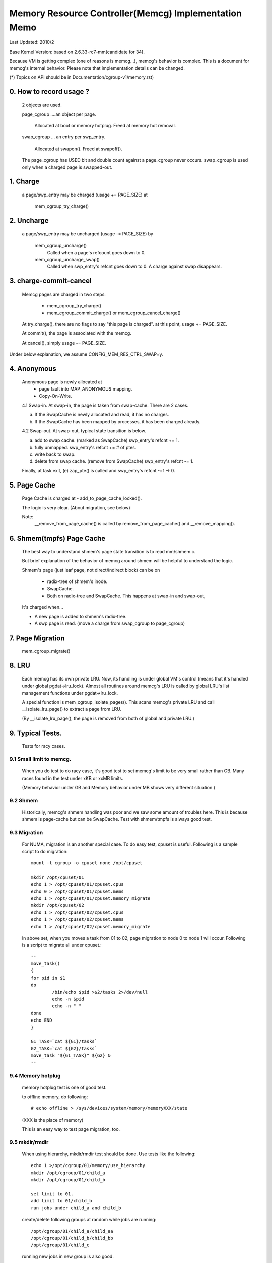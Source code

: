 =====================================================
Memory Resource Controller(Memcg) Implementation Memo
=====================================================

Last Updated: 2010/2

Base Kernel Version: based on 2.6.33-rc7-mm(candidate for 34).

Because VM is getting complex (one of reasons is memcg...), memcg's behavior
is complex. This is a document for memcg's internal behavior.
Please note that implementation details can be changed.

(*) Topics on API should be in Documentation/cgroup-v1/memory.rst)

0. How to record usage ?
========================

   2 objects are used.

   page_cgroup ....an object per page.

	Allocated at boot or memory hotplug. Freed at memory hot removal.

   swap_cgroup ... an entry per swp_entry.

	Allocated at swapon(). Freed at swapoff().

   The page_cgroup has USED bit and double count against a page_cgroup never
   occurs. swap_cgroup is used only when a charged page is swapped-out.

1. Charge
=========

   a page/swp_entry may be charged (usage += PAGE_SIZE) at

	mem_cgroup_try_charge()

2. Uncharge
===========

  a page/swp_entry may be uncharged (usage -= PAGE_SIZE) by

	mem_cgroup_uncharge()
	  Called when a page's refcount goes down to 0.

	mem_cgroup_uncharge_swap()
	  Called when swp_entry's refcnt goes down to 0. A charge against swap
	  disappears.

3. charge-commit-cancel
=======================

	Memcg pages are charged in two steps:

		- mem_cgroup_try_charge()
		- mem_cgroup_commit_charge() or mem_cgroup_cancel_charge()

	At try_charge(), there are no flags to say "this page is charged".
	at this point, usage += PAGE_SIZE.

	At commit(), the page is associated with the memcg.

	At cancel(), simply usage -= PAGE_SIZE.

Under below explanation, we assume CONFIG_MEM_RES_CTRL_SWAP=y.

4. Anonymous
============

	Anonymous page is newly allocated at
		  - page fault into MAP_ANONYMOUS mapping.
		  - Copy-On-Write.

	4.1 Swap-in.
	At swap-in, the page is taken from swap-cache. There are 2 cases.

	(a) If the SwapCache is newly allocated and read, it has no charges.
	(b) If the SwapCache has been mapped by processes, it has been
	    charged already.

	4.2 Swap-out.
	At swap-out, typical state transition is below.

	(a) add to swap cache. (marked as SwapCache)
	    swp_entry's refcnt += 1.
	(b) fully unmapped.
	    swp_entry's refcnt += # of ptes.
	(c) write back to swap.
	(d) delete from swap cache. (remove from SwapCache)
	    swp_entry's refcnt -= 1.


	Finally, at task exit,
	(e) zap_pte() is called and swp_entry's refcnt -=1 -> 0.

5. Page Cache
=============

	Page Cache is charged at
	- add_to_page_cache_locked().

	The logic is very clear. (About migration, see below)

	Note:
	  __remove_from_page_cache() is called by remove_from_page_cache()
	  and __remove_mapping().

6. Shmem(tmpfs) Page Cache
===========================

	The best way to understand shmem's page state transition is to read
	mm/shmem.c.

	But brief explanation of the behavior of memcg around shmem will be
	helpful to understand the logic.

	Shmem's page (just leaf page, not direct/indirect block) can be on

		- radix-tree of shmem's inode.
		- SwapCache.
		- Both on radix-tree and SwapCache. This happens at swap-in
		  and swap-out,

	It's charged when...

	- A new page is added to shmem's radix-tree.
	- A swp page is read. (move a charge from swap_cgroup to page_cgroup)

7. Page Migration
=================

	mem_cgroup_migrate()

8. LRU
======
        Each memcg has its own private LRU. Now, its handling is under global
	VM's control (means that it's handled under global pgdat->lru_lock).
	Almost all routines around memcg's LRU is called by global LRU's
	list management functions under pgdat->lru_lock.

	A special function is mem_cgroup_isolate_pages(). This scans
	memcg's private LRU and call __isolate_lru_page() to extract a page
	from LRU.

	(By __isolate_lru_page(), the page is removed from both of global and
	private LRU.)


9. Typical Tests.
=================

 Tests for racy cases.

9.1 Small limit to memcg.
-------------------------

	When you do test to do racy case, it's good test to set memcg's limit
	to be very small rather than GB. Many races found in the test under
	xKB or xxMB limits.

	(Memory behavior under GB and Memory behavior under MB shows very
	different situation.)

9.2 Shmem
---------

	Historically, memcg's shmem handling was poor and we saw some amount
	of troubles here. This is because shmem is page-cache but can be
	SwapCache. Test with shmem/tmpfs is always good test.

9.3 Migration
-------------

	For NUMA, migration is an another special case. To do easy test, cpuset
	is useful. Following is a sample script to do migration::

		mount -t cgroup -o cpuset none /opt/cpuset

		mkdir /opt/cpuset/01
		echo 1 > /opt/cpuset/01/cpuset.cpus
		echo 0 > /opt/cpuset/01/cpuset.mems
		echo 1 > /opt/cpuset/01/cpuset.memory_migrate
		mkdir /opt/cpuset/02
		echo 1 > /opt/cpuset/02/cpuset.cpus
		echo 1 > /opt/cpuset/02/cpuset.mems
		echo 1 > /opt/cpuset/02/cpuset.memory_migrate

	In above set, when you moves a task from 01 to 02, page migration to
	node 0 to node 1 will occur. Following is a script to migrate all
	under cpuset.::

		--
		move_task()
		{
		for pid in $1
		do
			/bin/echo $pid >$2/tasks 2>/dev/null
			echo -n $pid
			echo -n " "
		done
		echo END
		}

		G1_TASK=`cat ${G1}/tasks`
		G2_TASK=`cat ${G2}/tasks`
		move_task "${G1_TASK}" ${G2} &
		--

9.4 Memory hotplug
------------------

	memory hotplug test is one of good test.

	to offline memory, do following::

		# echo offline > /sys/devices/system/memory/memoryXXX/state

	(XXX is the place of memory)

	This is an easy way to test page migration, too.

9.5 mkdir/rmdir
---------------

	When using hierarchy, mkdir/rmdir test should be done.
	Use tests like the following::

		echo 1 >/opt/cgroup/01/memory/use_hierarchy
		mkdir /opt/cgroup/01/child_a
		mkdir /opt/cgroup/01/child_b

		set limit to 01.
		add limit to 01/child_b
		run jobs under child_a and child_b

	create/delete following groups at random while jobs are running::

		/opt/cgroup/01/child_a/child_aa
		/opt/cgroup/01/child_b/child_bb
		/opt/cgroup/01/child_c

	running new jobs in new group is also good.

9.6 Mount with other subsystems
-------------------------------

	Mounting with other subsystems is a good test because there is a
	race and lock dependency with other cgroup subsystems.

	example::

		# mount -t cgroup none /cgroup -o cpuset,memory,cpu,devices

	and do task move, mkdir, rmdir etc...under this.

9.7 swapoff
-----------

	Besides management of swap is one of complicated parts of memcg,
	call path of swap-in at swapoff is not same as usual swap-in path..
	It's worth to be tested explicitly.

	For example, test like following is good:

	(Shell-A)::

		# mount -t cgroup none /cgroup -o memory
		# mkdir /cgroup/test
		# echo 40M > /cgroup/test/memory.limit_in_bytes
		# echo 0 > /cgroup/test/tasks

	Run malloc(100M) program under this. You'll see 60M of swaps.

	(Shell-B)::

		# move all tasks in /cgroup/test to /cgroup
		# /sbin/swapoff -a
		# rmdir /cgroup/test
		# kill malloc task.

	Of course, tmpfs v.s. swapoff test should be tested, too.

9.8 OOM-Killer
--------------

	Out-of-memory caused by memcg's limit will kill tasks under
	the memcg. When hierarchy is used, a task under hierarchy
	will be killed by the kernel.

	In this case, panic_on_oom shouldn't be invoked and tasks
	in other groups shouldn't be killed.

	It's not difficult to cause OOM under memcg as following.

	Case A) when you can swapoff::

		#swapoff -a
		#echo 50M > /memory.limit_in_bytes

	run 51M of malloc

	Case B) when you use mem+swap limitation::

		#echo 50M > memory.limit_in_bytes
		#echo 50M > memory.memsw.limit_in_bytes

	run 51M of malloc

9.9 Move charges at task migration
----------------------------------

	Charges associated with a task can be moved along with task migration.

	(Shell-A)::

		#mkdir /cgroup/A
		#echo $$ >/cgroup/A/tasks

	run some programs which uses some amount of memory in /cgroup/A.

	(Shell-B)::

		#mkdir /cgroup/B
		#echo 1 >/cgroup/B/memory.move_charge_at_immigrate
		#echo "pid of the program running in group A" >/cgroup/B/tasks

	You can see charges have been moved by reading ``*.usage_in_bytes`` or
	memory.stat of both A and B.

	See 8.2 of Documentation/cgroup-v1/memory.rst to see what value should
	be written to move_charge_at_immigrate.

9.10 Memory thresholds
----------------------

	Memory controller implements memory thresholds using cgroups notification
	API. You can use tools/cgroup/cgroup_event_listener.c to test it.

	(Shell-A) Create cgroup and run event listener::

		# mkdir /cgroup/A
		# ./cgroup_event_listener /cgroup/A/memory.usage_in_bytes 5M

	(Shell-B) Add task to cgroup and try to allocate and free memory::

		# echo $$ >/cgroup/A/tasks
		# a="$(dd if=/dev/zero bs=1M count=10)"
		# a=

	You will see message from cgroup_event_listener every time you cross
	the thresholds.

	Use /cgroup/A/memory.memsw.usage_in_bytes to test memsw thresholds.

	It's good idea to test root cgroup as well.
